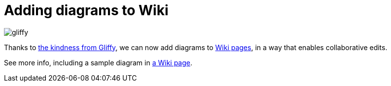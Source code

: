 = Adding diagrams to Wiki
:page-tags: infrastructure , tutorial
:page-author: kohsuke

image::https://jenkins-ci.org/sites/default/files/gliffy.png[]

Thanks to https://www.gliffy.com/[the kindness from Gliffy], we can now add diagrams to https://wiki.jenkins.io/[Wiki pages], in a way that enables collaborative edits.

See more info, including a sample diagram in https://wiki.jenkins.io/display/JENKINS/Adding+diagrams[a Wiki page].
